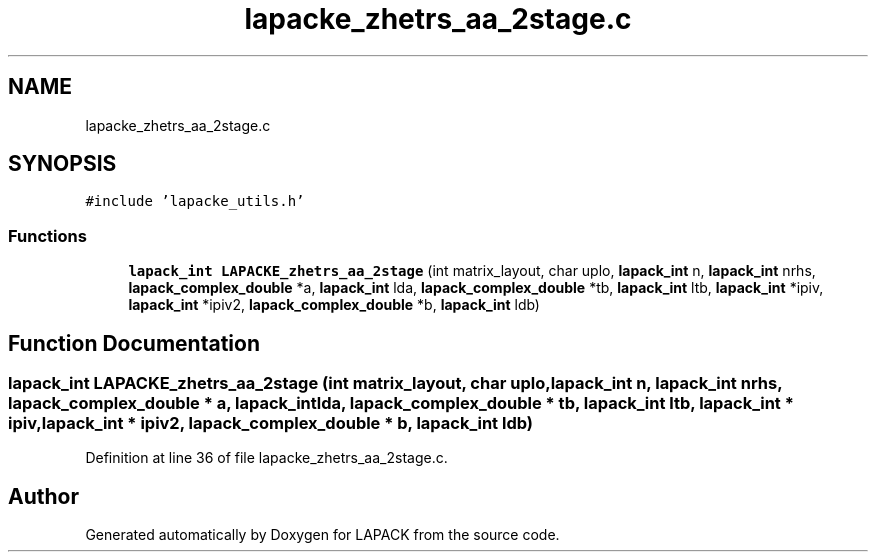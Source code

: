 .TH "lapacke_zhetrs_aa_2stage.c" 3 "Tue Nov 14 2017" "Version 3.8.0" "LAPACK" \" -*- nroff -*-
.ad l
.nh
.SH NAME
lapacke_zhetrs_aa_2stage.c
.SH SYNOPSIS
.br
.PP
\fC#include 'lapacke_utils\&.h'\fP
.br

.SS "Functions"

.in +1c
.ti -1c
.RI "\fBlapack_int\fP \fBLAPACKE_zhetrs_aa_2stage\fP (int matrix_layout, char uplo, \fBlapack_int\fP n, \fBlapack_int\fP nrhs, \fBlapack_complex_double\fP *a, \fBlapack_int\fP lda, \fBlapack_complex_double\fP *tb, \fBlapack_int\fP ltb, \fBlapack_int\fP *ipiv, \fBlapack_int\fP *ipiv2, \fBlapack_complex_double\fP *b, \fBlapack_int\fP ldb)"
.br
.in -1c
.SH "Function Documentation"
.PP 
.SS "\fBlapack_int\fP LAPACKE_zhetrs_aa_2stage (int matrix_layout, char uplo, \fBlapack_int\fP n, \fBlapack_int\fP nrhs, \fBlapack_complex_double\fP * a, \fBlapack_int\fP lda, \fBlapack_complex_double\fP * tb, \fBlapack_int\fP ltb, \fBlapack_int\fP * ipiv, \fBlapack_int\fP * ipiv2, \fBlapack_complex_double\fP * b, \fBlapack_int\fP ldb)"

.PP
Definition at line 36 of file lapacke_zhetrs_aa_2stage\&.c\&.
.SH "Author"
.PP 
Generated automatically by Doxygen for LAPACK from the source code\&.
